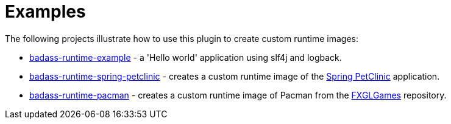 [[examples]]
= Examples

The following projects illustrate how to use this plugin to create custom runtime images:

* https://github.com/beryx-gist/badass-runtime-example[badass-runtime-example] - a 'Hello world' application using slf4j and logback.
* https://github.com/beryx-gist/badass-runtime-spring-petclinic[badass-runtime-spring-petclinic] - creates a custom runtime image of the https://github.com/spring-projects/spring-petclinic[Spring PetClinic] application.
* https://github.com/beryx-gist/badass-runtime-pacman[badass-runtime-pacman] - creates a custom runtime image of Pacman from the https://github.com/AlmasB/FXGLGames[FXGLGames] repository.
